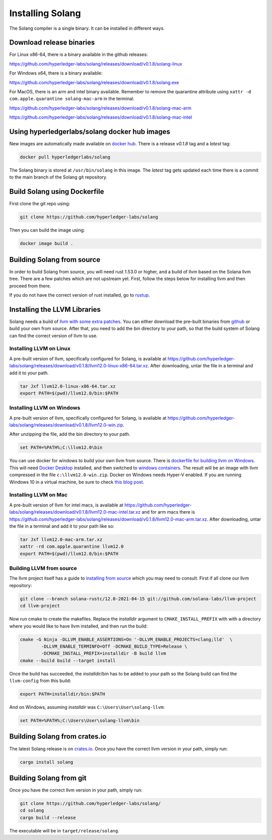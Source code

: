 Installing Solang
=================

The Solang compiler is a single binary. It can be installed in different ways.

Download release binaries
-------------------------

For Linux x86-64, there is a binary available in the github releases:

`<https://github.com/hyperledger-labs/solang/releases/download/v0.1.8/solang-linux>`_

For Windows x64, there is a binary available:

`<https://github.com/hyperledger-labs/solang/releases/download/v0.1.8/solang.exe>`_

For MacOS, there is an arm and intel binary available.
Remember to remove the quarantine attribute using ``xattr -d com.apple.quarantine solang-mac-arm`` in the terminal.

`<https://github.com/hyperledger-labs/solang/releases/download/v0.1.8/solang-mac-arm>`_

`<https://github.com/hyperledger-labs/solang/releases/download/v0.1.8/solang-mac-intel>`_

Using hyperledgerlabs/solang docker hub images
----------------------------------------------

New images are automatically made available on
`docker hub <https://hub.docker.com/repository/docker/hyperledgerlabs/solang/>`_.
There is a release `v0.1.8` tag and a `latest` tag:

.. code-block:: bash

	docker pull hyperledgerlabs/solang

The Solang binary is stored at ``/usr/bin/solang`` in this image. The `latest` tag
gets updated each time there is a commit to the main branch of the Solang git repository.

Build Solang using Dockerfile
-----------------------------

First clone the git repo using:

.. code-block:: bash

  git clone https://github.com/hyperledger-labs/solang

Then you can build the image using:

.. code-block:: bash

	docker image build .

Building Solang from source
---------------------------

In order to build Solang from source, you will need rust 1.53.0 or higher,
and a build of llvm based on the Solana llvm tree. There are a few patches which are not upstream yet.
First, follow the steps below for installing llvm and then proceed from there.

If you do not have the correct version of rust installed, go to `rustup <https://rustup.rs/>`_.

Installing the LLVM Libraries
-----------------------------

Solang needs a build of
`llvm with some extra patches <https://github.com/solana-labs/llvm-project/>`_.
You can either download the pre-built binaries from
`github <https://github.com/hyperledger-labs/solang/releases/tag/v0.1.8>`_
or build your own from source. After that, you need to add the `bin` directory to your
path, so that the build system of Solang can find the correct version of llvm to use.

Installing LLVM on Linux
________________________

A pre-built version of llvm, specifically configured for Solang, is available at
`<https://github.com/hyperledger-labs/solang/releases/download/v0.1.8/llvm12.0-linux-x86-64.tar.xz>`_.
After downloading, untar the file in a terminal and add it to your path.

.. code-block:: bash

	tar Jxf llvm12.0-linux-x86-64.tar.xz
	export PATH=$(pwd)/llvm12.0/bin:$PATH

Installing LLVM on Windows
__________________________

A pre-built version of llvm, specifically configured for Solang, is available at
`<https://github.com/hyperledger-labs/solang/releases/download/v0.1.8/llvm12.0-win.zip>`_.

After unzipping the file, add the bin directory to your path.

.. code-block:: batch

	set PATH=%PATH%;C:\llvm12.0\bin

You can use docker for windows to build your own llvm from source. There is
`dockerfile for building llvm on Windows <https://github.com/hyperledger-labs/solang/blob/main/build/build-llvm-windows.dockerfile>`_.
This will need `Docker Desktop <https://www.docker.com/products/docker-desktop>`_ installed, and then switched to
`windows containers <https://docs.docker.com/docker-for-windows/#switch-between-windows-and-linux-containers>`_.
The result will be an image with llvm compressed in the file ``c:\llvm12.0-win.zip``. Docker on Windows needs Hyper-V
enabled. If you are running Windows 10 in a virtual machine, be sure to check
`this blog post <https://www.mess.org/2020/06/22/Hyper-V-in-KVM/>`_.

Installing LLVM on Mac
______________________

A pre-built version of llvm for intel macs, is available at
`<https://github.com/hyperledger-labs/solang/releases/download/v0.1.8/llvm12.0-mac-intel.tar.xz>`_ and for arm macs there is
`<https://github.com/hyperledger-labs/solang/releases/download/v0.1.8/llvm12.0-mac-arm.tar.xz>`_. After downloading,
untar the file in a terminal and add it to your path like so:

.. code-block:: bash

	tar Jxf llvm12.0-mac-arm.tar.xz
	xattr -rd com.apple.quarantine llvm12.0
	export PATH=$(pwd)/llvm12.0/bin:$PATH

.. _llvm-from-source:

Building LLVM from source
___________________________

The llvm project itself has a guide to `installing from source <http://www.llvm.org/docs/CMake.html>`_ which
you may need to consult. First if all clone our llvm repository:

.. code-block:: bash

	git clone --branch solana-rustc/12.0-2021-04-15 git://github.com/solana-labs/llvm-project
	cd llvm-project

Now run cmake to create the makefiles. Replace the *installdir* argument to ``CMAKE_INSTALL_PREFIX`` with with a directory where you would like to have llvm installed, and then run the build:

.. code-block:: bash

	cmake -G Ninja -DLLVM_ENABLE_ASSERTIONS=On '-DLLVM_ENABLE_PROJECTS=clang;lld'  \
		-DLLVM_ENABLE_TERMINFO=Off -DCMAKE_BUILD_TYPE=Release \
		-DCMAKE_INSTALL_PREFIX=installdir -B build llvm
	cmake --build build --target install

Once the build has succeeded, the *installdir*/bin has to be added to your path so the
Solang build can find the ``llvm-config`` from this build:

.. code-block:: bash

	export PATH=installdir/bin:$PATH

And on Windows, assuming *installdir* was ``C:\Users\User\solang-llvm``:

.. code-block:: batch

	set PATH=%PATH%;C:\Users\User\solang-llvm\bin

Building Solang from crates.io
------------------------------

The latest Solang release is  on `crates.io <https://crates.io/crates/solang>`_. Once you have the
correct llvm version in your path, simply run:

.. code-block:: bash

	cargo install solang

Building Solang from git
------------------------

Once you have the correct llvm version in your path, simply run:

.. code-block:: bash

	git clone https://github.com/hyperledger-labs/solang/
	cd solang
	cargo build --release

The executable will be in ``target/release/solang``.
